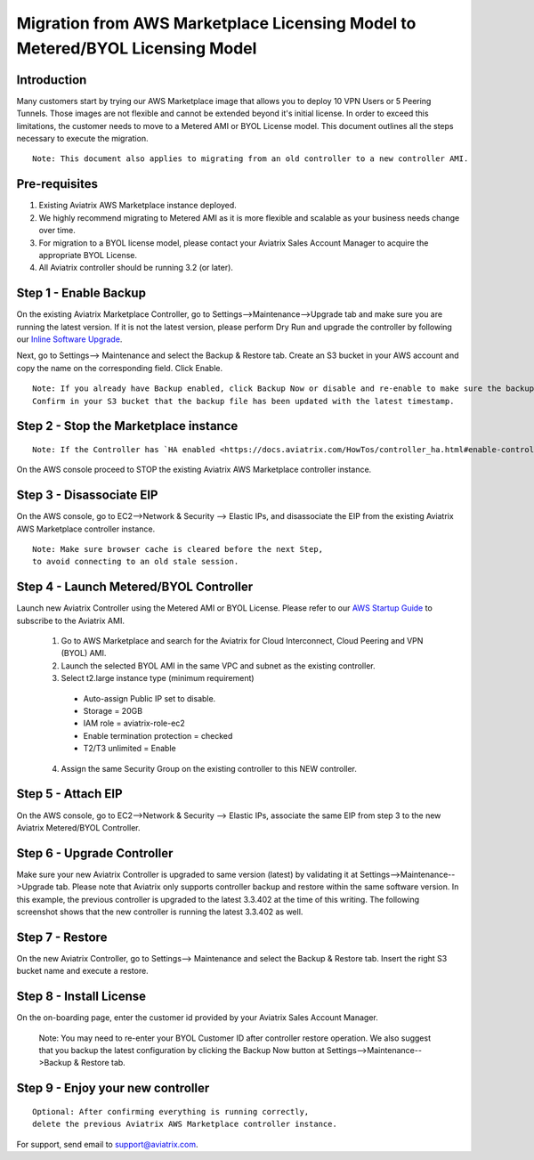 .. meta::
   :description: Migration from AWS Marketplace Licensing Model to BYOL Licensing Model
   :keywords: Marketplace, migration, licensing, Aviatrix, AWS

==============================================================================
  Migration from AWS Marketplace Licensing Model to Metered/BYOL Licensing Model
==============================================================================

Introduction
============

Many customers start by trying our AWS Marketplace image that allows you to deploy 10 VPN Users or 5 Peering Tunnels.
Those images are not flexible and cannot be extended beyond it's initial license.
In order to exceed this limitations, the customer needs to move to a Metered AMI or BYOL License model. 
This document outlines all the steps necessary to execute the migration. 

::

  Note: This document also applies to migrating from an old controller to a new controller AMI.


Pre-requisites
==============
1. Existing Aviatrix AWS Marketplace instance deployed.
#. We highly recommend migrating to Metered AMI as it is more flexible and scalable as your business needs change over time.
#. For migration to a BYOL license model, please contact your Aviatrix Sales Account Manager to acquire the appropriate BYOL License.
#. All Aviatrix controller should be running 3.2 (or later).

Step 1 - Enable Backup
======================
On the existing Aviatrix Marketplace Controller, go to Settings-->Maintenance-->Upgrade tab and make sure you are running the latest version. If it is not the latest version, please perform Dry Run and upgrade the controller by following our `Inline Software Upgrade <https://docs.aviatrix.com/HowTos/inline_upgrade.html>`_.

|image1|

Next, go to Settings--> Maintenance and select the Backup & Restore tab.
Create an S3 bucket in your AWS account and copy the name on the corresponding field. Click Enable.

|image2|

::

  Note: If you already have Backup enabled, click Backup Now or disable and re-enable to make sure the backup is executed.
  Confirm in your S3 bucket that the backup file has been updated with the latest timestamp.

Step 2 - Stop the Marketplace instance
======================================
::

  Note: If the Controller has `HA enabled <https://docs.aviatrix.com/HowTos/controller_ha.html#enable-controller-ha>`_, you must first `disable the Controller HA <https://docs.aviatrix.com/HowTos/controller_ha.html#disable-controller-ha>`_

On the AWS console proceed to STOP the existing Aviatrix AWS Marketplace controller instance.

Step 3 - Disassociate EIP
=========================
On the AWS console, go to EC2-->Network & Security --> Elastic IPs, and disassociate the EIP from the existing Aviatrix AWS Marketplace controller instance.

::

  Note: Make sure browser cache is cleared before the next Step,
  to avoid connecting to an old stale session.

Step 4 - Launch Metered/BYOL Controller
======================================
Launch new Aviatrix Controller using the Metered AMI or BYOL License. Please refer to our `AWS Startup Guide <https://docs.aviatrix.com/StartUpGuides/aviatrix-cloud-controller-startup-guide.html#step-1-subscribe-to-an-aviatrix-ami>`_ to subscribe to the Aviatrix AMI.

  #. Go to AWS Marketplace and search for the Aviatrix for Cloud Interconnect, Cloud Peering and VPN (BYOL) AMI.
  #. Launch the selected BYOL AMI in the same VPC and subnet as the existing controller.
  #. Select t2.large instance type (minimum requirement)
    - Auto-assign Public IP set to disable.
    - Storage = 20GB
    - IAM role = aviatrix-role-ec2
    - Enable termination protection = checked
    - T2/T3 unlimited = Enable 
  4. Assign the same Security Group on the existing controller to this NEW controller.

Step 5 - Attach EIP
===================
On the AWS console, go to EC2-->Network & Security --> Elastic IPs, associate the same EIP from step 3 to the new Aviatrix  Metered/BYOL Controller.

Step 6 - Upgrade Controller
===========================
Make sure your new Aviatrix Controller is upgraded to same version (latest) by validating it at Settings-->Maintenance-->Upgrade tab. Please note that Aviatrix only supports controller backup and restore within the same software version. In this example, the previous controller is upgraded to the latest 3.3.402 at the time of this writing. The following screenshot shows that the new controller is running the latest 3.3.402 as well.

|image3|

Step 7 - Restore
================
On the new Aviatrix Controller, go to Settings--> Maintenance and select the Backup & Restore tab.
Insert the right S3 bucket name and execute a restore.

|image4|

Step 8 - Install License
=========================
On the on-boarding page, enter the customer id provided by your Aviatrix Sales Account Manager.

|image5|

  Note: You may need to re-enter your BYOL Customer ID after controller restore operation. We also suggest that you backup
  the latest configuration by clicking the Backup Now button at Settings-->Maintenance-->Backup & Restore tab.

Step 9 - Enjoy your new controller
======================================

::

  Optional: After confirming everything is running correctly,
  delete the previous Aviatrix AWS Marketplace controller instance.

For support, send email to support@aviatrix.com.


.. |image1| image:: Migration_From_Marketplace/image1-3.3.png
.. |image2| image:: Migration_From_Marketplace/image2-3.3.png
.. |image3| image:: Migration_From_Marketplace/image3-3.3.png
.. |image4| image:: Migration_From_Marketplace/image4-3.3.png
.. |image5| image:: Migration_From_Marketplace/image5-3.3.png

.. disqus::
